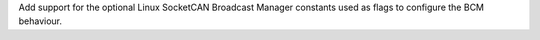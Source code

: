 Add support for the optional Linux SocketCAN Broadcast Manager
constants used as flags to configure the BCM behaviour.
